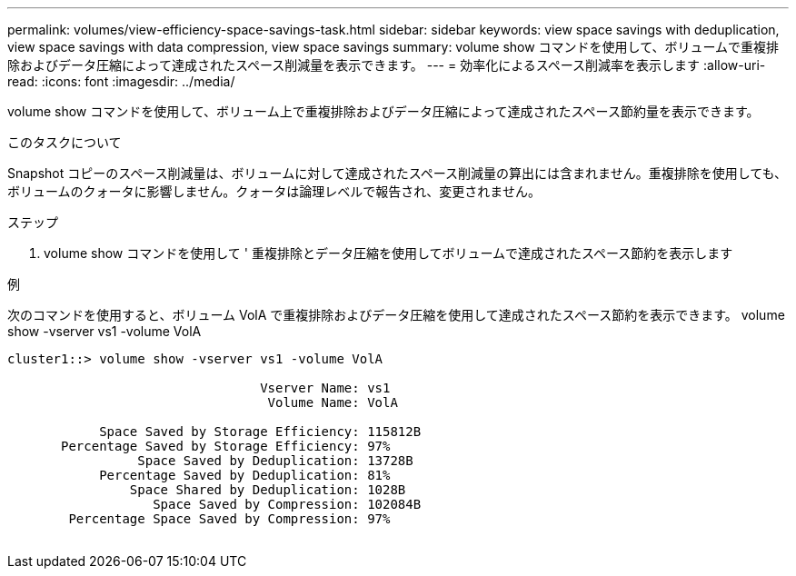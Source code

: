 ---
permalink: volumes/view-efficiency-space-savings-task.html 
sidebar: sidebar 
keywords: view space savings with deduplication, view space savings with data compression, view space savings 
summary: volume show コマンドを使用して、ボリュームで重複排除およびデータ圧縮によって達成されたスペース削減量を表示できます。 
---
= 効率化によるスペース削減率を表示します
:allow-uri-read: 
:icons: font
:imagesdir: ../media/


[role="lead"]
volume show コマンドを使用して、ボリューム上で重複排除およびデータ圧縮によって達成されたスペース節約量を表示できます。

.このタスクについて
Snapshot コピーのスペース削減量は、ボリュームに対して達成されたスペース削減量の算出には含まれません。重複排除を使用しても、ボリュームのクォータに影響しません。クォータは論理レベルで報告され、変更されません。

.ステップ
. volume show コマンドを使用して ' 重複排除とデータ圧縮を使用してボリュームで達成されたスペース節約を表示します


.例
次のコマンドを使用すると、ボリューム VolA で重複排除およびデータ圧縮を使用して達成されたスペース節約を表示できます。 volume show -vserver vs1 -volume VolA

[listing]
----
cluster1::> volume show -vserver vs1 -volume VolA

                                 Vserver Name: vs1
                                  Volume Name: VolA
																											...
            Space Saved by Storage Efficiency: 115812B
       Percentage Saved by Storage Efficiency: 97%
                 Space Saved by Deduplication: 13728B
            Percentage Saved by Deduplication: 81%
                Space Shared by Deduplication: 1028B
                   Space Saved by Compression: 102084B
        Percentage Space Saved by Compression: 97%
																											...
----